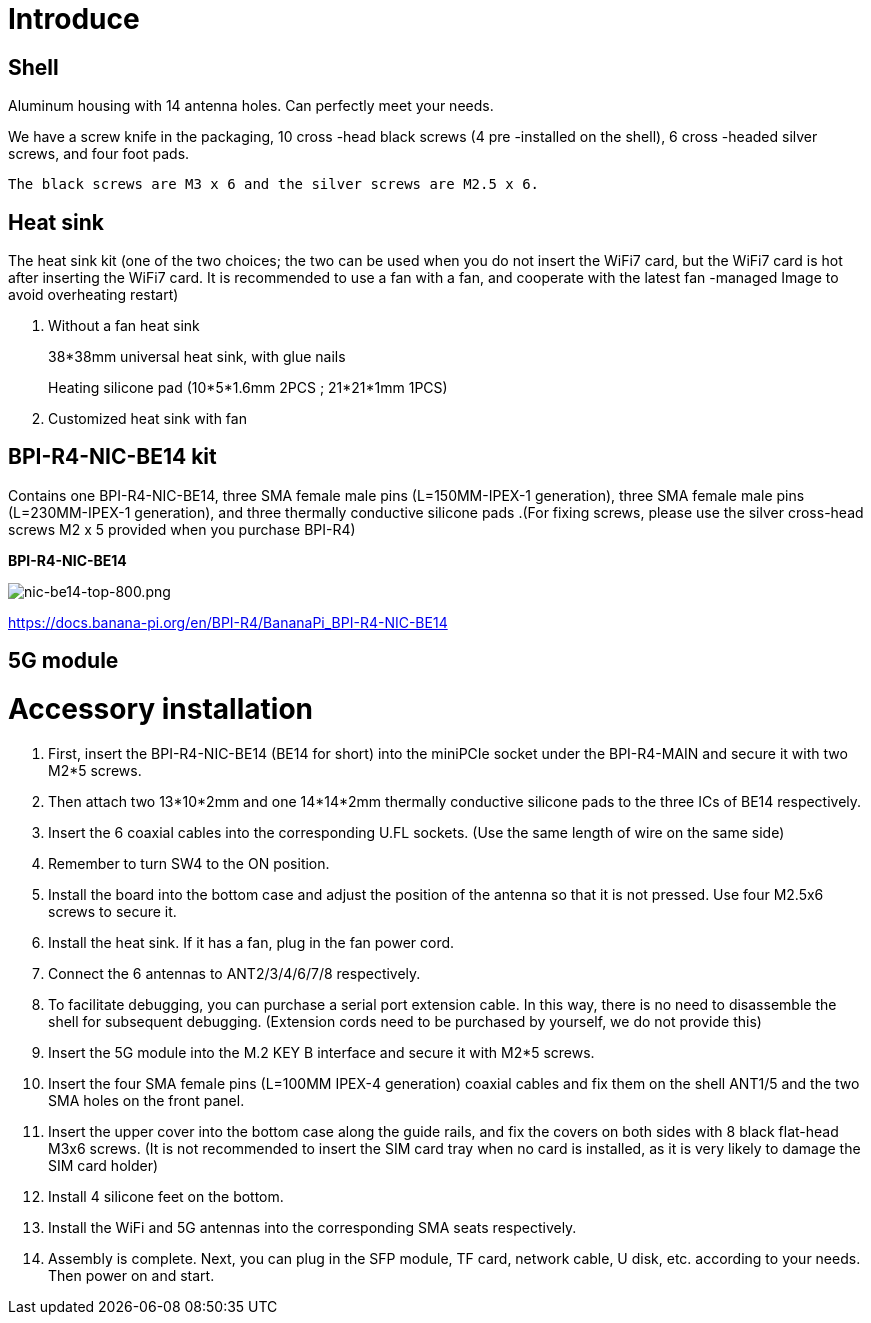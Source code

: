 = Introduce

== Shell
Aluminum housing with 14 antenna holes. Can perfectly meet your needs.

We have a screw knife in the packaging, 10 cross -head black screws (4 pre -installed on the shell), 6 cross -headed silver screws, and four foot pads.

  The black screws are M3 x 6 and the silver screws are M2.5 x 6.



== Heat sink
The heat sink kit (one of the two choices; the two can be used when you do not insert the WiFi7 card, but the WiFi7 card is hot after inserting the WiFi7 card. It is recommended to use a fan with a fan, and cooperate with the latest fan -managed Image to avoid overheating restart)

. Without a fan heat sink
+
38*38mm universal heat sink, with glue nails
+

+
Heating silicone pad (10*5*1.6mm 2PCS ; 21*21*1mm 1PCS)
+

. Customized heat sink with fan


== BPI-R4-NIC-BE14 kit
Contains one BPI-R4-NIC-BE14, three SMA female male pins (L=150MM-IPEX-1 generation), three SMA female male pins (L=230MM-IPEX-1 generation), and three thermally conductive silicone pads .(For fixing screws, please use the silver cross-head screws M2 x 5 provided when you purchase BPI-R4)

**BPI-R4-NIC-BE14**

image::/bpi-r4/nic-be14-top-800.png[nic-be14-top-800.png]

https://docs.banana-pi.org/en/BPI-R4/BananaPi_BPI-R4-NIC-BE14





== 5G module


= Accessory installation
. First, insert the BPI-R4-NIC-BE14 (BE14 for short) into the miniPCIe socket under the BPI-R4-MAIN and secure it with two M2*5 screws.
. Then attach two 13*10*2mm and one 14*14*2mm thermally conductive silicone pads to the three ICs of BE14 respectively.
. Insert the 6 coaxial cables into the corresponding U.FL sockets. (Use the same length of wire on the same side)
. Remember to turn SW4 to the ON position.
. Install the board into the bottom case and adjust the position of the antenna so that it is not pressed. Use four M2.5x6 screws to secure it.
. Install the heat sink. If it has a fan, plug in the fan power cord.
. Connect the 6 antennas to ANT2/3/4/6/7/8 respectively.
. To facilitate debugging, you can purchase a serial port extension cable. In this way, there is no need to disassemble the shell for subsequent debugging. (Extension cords need to be purchased by yourself, we do not provide this)
. Insert the 5G module into the M.2 KEY B interface and secure it with M2*5 screws.
. Insert the four SMA female pins (L=100MM IPEX-4 generation) coaxial cables and fix them on the shell ANT1/5 and the two SMA holes on the front panel.
. Insert the upper cover into the bottom case along the guide rails, and fix the covers on both sides with 8 black flat-head M3x6 screws.
(It is not recommended to insert the SIM card tray when no card is installed, as it is very likely to damage the SIM card holder)
. Install 4 silicone feet on the bottom.
. Install the WiFi and 5G antennas into the corresponding SMA seats respectively.
. Assembly is complete. Next, you can plug in the SFP module, TF card, network cable, U disk, etc. according to your needs. Then power on and start.